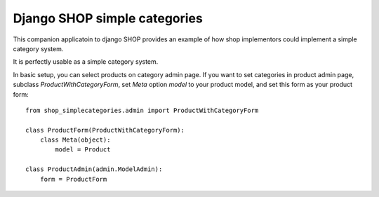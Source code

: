 ==============================
Django SHOP simple categories
==============================

This companion applicatoin to django SHOP provides an example of how shop implementors could implement a simple
category system.

It is perfectly usable as a simple category system.

In basic setup, you can select products on category admin page. If you want to set categories in product admin page,
subclass `ProductWithCategoryForm`, set `Meta` option `model` to your product model, and set this form as your product
form::

    from shop_simplecategories.admin import ProductWithCategoryForm

    class ProductForm(ProductWithCategoryForm):
        class Meta(object):
            model = Product

    class ProductAdmin(admin.ModelAdmin):
        form = ProductForm
